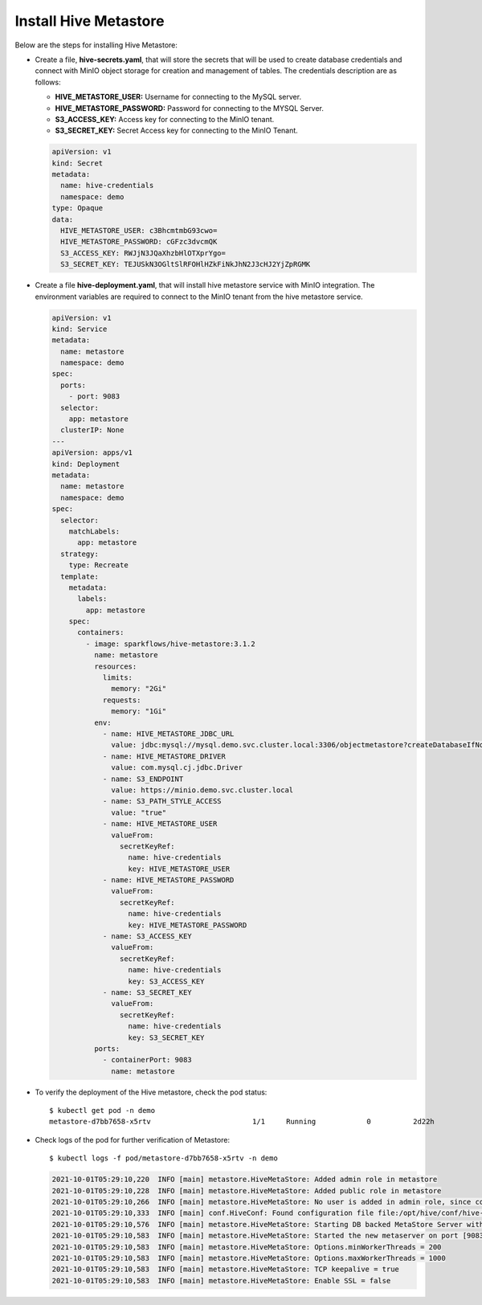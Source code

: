 Install Hive Metastore
=============

Below are the steps for installing Hive Metastore:

- Create a file, **hive-secrets.yaml**, that will store the secrets that will be used to create database credentials and connect with MinIO object storage for creation and management of tables. The credentials description are as follows:

  - **HIVE_METASTORE_USER:** Username for connecting to the MySQL server.
  - **HIVE_METASTORE_PASSWORD:** Password for connecting to the MYSQL Server.
  - **S3_ACCESS_KEY:** Access key for connecting to the MinIO tenant.
  - **S3_SECRET_KEY:** Secret Access key for connecting to the MinIO Tenant.
  
  .. code-block:: yml

   apiVersion: v1
   kind: Secret
   metadata:
     name: hive-credentials
     namespace: demo
   type: Opaque
   data:
     HIVE_METASTORE_USER: c3BhcmtmbG93cwo=
     HIVE_METASTORE_PASSWORD: cGFzc3dvcmQK
     S3_ACCESS_KEY: RWJjN3JQaXhzbHlOTXprYgo=
     S3_SECRET_KEY: TEJUSkN3OGltSlRFOHlHZkFiNkJhN2J3cHJ2YjZpRGMK


- Create a file **hive-deployment.yaml**, that will install hive metastore service with MinIO integration. The environment variables are required to connect to the MinIO tenant from the hive metastore service.

  .. code-block:: yml

   apiVersion: v1
   kind: Service
   metadata:
     name: metastore
     namespace: demo
   spec:
     ports:
       - port: 9083
     selector:
       app: metastore
     clusterIP: None
   ---
   apiVersion: apps/v1
   kind: Deployment
   metadata:
     name: metastore
     namespace: demo
   spec:
     selector:
       matchLabels:
         app: metastore
     strategy:
       type: Recreate
     template:
       metadata:
         labels:
           app: metastore
       spec:
         containers:
           - image: sparkflows/hive-metastore:3.1.2
             name: metastore
             resources:
               limits:
                 memory: "2Gi"
               requests:
                 memory: "1Gi"
             env:
               - name: HIVE_METASTORE_JDBC_URL
                 value: jdbc:mysql://mysql.demo.svc.cluster.local:3306/objectmetastore?createDatabaseIfNotExist=true
               - name: HIVE_METASTORE_DRIVER
                 value: com.mysql.cj.jdbc.Driver
               - name: S3_ENDPOINT
                 value: https://minio.demo.svc.cluster.local
               - name: S3_PATH_STYLE_ACCESS
                 value: "true"
               - name: HIVE_METASTORE_USER
                 valueFrom:
                   secretKeyRef:
                     name: hive-credentials
                     key: HIVE_METASTORE_USER
               - name: HIVE_METASTORE_PASSWORD
                 valueFrom:
                   secretKeyRef:
                     name: hive-credentials
                     key: HIVE_METASTORE_PASSWORD
               - name: S3_ACCESS_KEY
                 valueFrom:
                   secretKeyRef:
                     name: hive-credentials
                     key: S3_ACCESS_KEY
               - name: S3_SECRET_KEY
                 valueFrom:
                   secretKeyRef:
                     name: hive-credentials
                     key: S3_SECRET_KEY
             ports:
               - containerPort: 9083
                 name: metastore
   
   
- To verify the deployment of the Hive metastore, check the pod status::
   
   $ kubectl get pod -n demo
   metastore-d7bb7658-x5rtv                        1/1     Running            0          2d22h
     
-  Check logs of the pod for further verification of Metastore::

   $ kubectl logs -f pod/metastore-d7bb7658-x5rtv -n demo
   
   .. code-block:: bash
   
      2021-10-01T05:29:10,220  INFO [main] metastore.HiveMetaStore: Added admin role in metastore
      2021-10-01T05:29:10,228  INFO [main] metastore.HiveMetaStore: Added public role in metastore
      2021-10-01T05:29:10,266  INFO [main] metastore.HiveMetaStore: No user is added in admin role, since config is empty
      2021-10-01T05:29:10,333  INFO [main] conf.HiveConf: Found configuration file file:/opt/hive/conf/hive-site.xml
      2021-10-01T05:29:10,576  INFO [main] metastore.HiveMetaStore: Starting DB backed MetaStore Server with SetUGI enabled
      2021-10-01T05:29:10,583  INFO [main] metastore.HiveMetaStore: Started the new metaserver on port [9083]...
      2021-10-01T05:29:10,583  INFO [main] metastore.HiveMetaStore: Options.minWorkerThreads = 200
      2021-10-01T05:29:10,583  INFO [main] metastore.HiveMetaStore: Options.maxWorkerThreads = 1000
      2021-10-01T05:29:10,583  INFO [main] metastore.HiveMetaStore: TCP keepalive = true
      2021-10-01T05:29:10,583  INFO [main] metastore.HiveMetaStore: Enable SSL = false

